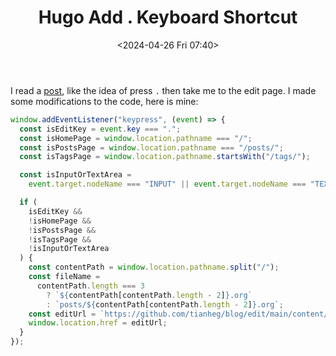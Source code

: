 #+TITLE: Hugo Add . Keyboard Shortcut
#+DATE: <2024-04-26 Fri 07:40>
#+TAGS[]: Hugo 技术

I read a [[https://garrit.xyz/posts/2022-10-05-simple-guestbook][post]], like the idea of press =.= then take me to the edit page. I made
some modifications to the code, here is mine:

#+BEGIN_SRC js
  window.addEventListener("keypress", (event) => {
    const isEditKey = event.key === ".";
    const isHomePage = window.location.pathname === "/";
    const isPostsPage = window.location.pathname === "/posts/";
    const isTagsPage = window.location.pathname.startsWith("/tags/");

    const isInputOrTextArea =
      event.target.nodeName === "INPUT" || event.target.nodeName === "TEXTAREA";

    if (
      isEditKey &&
      !isHomePage &&
      !isPostsPage &&
      !isTagsPage &&
      !isInputOrTextArea
    ) {
      const contentPath = window.location.pathname.split("/");
      const fileName =
        contentPath.length === 3
          ? `${contentPath[contentPath.length - 2]}.org`
          : `posts/${contentPath[contentPath.length - 2]}.org`;
      const editUrl = `https://github.com/tianheg/blog/edit/main/content/${fileName}`;
      window.location.href = editUrl;
    }
  });
#+END_SRC
